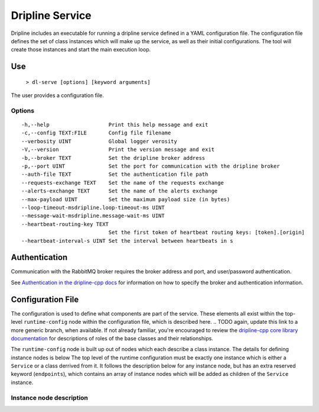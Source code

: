 ================
Dripline Service
================

Dripline includes an executable for running a dripline service defined in a YAML configuration file.
The configuration file defines the set of class instances which will make up the service, as well as their initial configurations.
The tool will create those instances and start the main execution loop.

.. TODO sphinx supports autodoc for the CLI tools. We should consider replacing the following code blocks with parsed CLI output from `--help` in the future (if we're building in an environment where dripline-cpp is installed).

Use
===

  ``> dl-serve [options] [keyword arguments]``

The user provides a configuration file.

Options
-------

::

  -h,--help                   Print this help message and exit
  -c,--config TEXT:FILE       Config file filename
  --verbosity UINT            Global logger verosity
  -V,--version                Print the version message and exit
  -b,--broker TEXT            Set the dripline broker address
  -p,--port UINT              Set the port for communication with the dripline broker
  --auth-file TEXT            Set the authentication file path
  --requests-exchange TEXT    Set the name of the requests exchange
  --alerts-exchange TEXT      Set the name of the alerts exchange
  --max-payload UINT          Set the maximum payload size (in bytes)
  --loop-timeout-msdripline.loop-timeout-ms UINT
  --message-wait-msdripline.message-wait-ms UINT
  --heartbeat-routing-key TEXT
                              Set the first token of heartbeat routing keys: [token].[origin]
  --heartbeat-interval-s UINT Set the interval between heartbeats in s


Authentication
==============

Communication with the RabbitMQ broker requires the broker address and port, and user/password authentication.

.. TODO update the link to use "latest" symbolic link, or master/develop, when that is available
See `Authentication in the dripline-cpp docs <https://driplineorg.github.io/dripline-cpp/branches/dl3_develop/authentication.html>`_ for information on how to specify the broker and authentication information.

Configuration File
==================

The configuration is used to define what components are part of the service.
These elements all exist within the top-level ``runtime-config`` node within the configuration file,
which is described here.
.. TODO again, update this link to a more generic branch, when available.
If not already familiar, you're encouraged to review the `dripline-cpp core library documentation <https://driplineorg.github.io/dripline-cpp/branches/dl3_develop/library.html>`_ for descriptions of roles of the base classes and their relationships.

The ``runtime-config`` node is built up out of nodes which each describe a class instance.
The details for defining instance nodes is below
The top level of the runtime configuration must be exactly one instance which is either a ``Service`` or a class derrived from it.
It follows the description below for any instance node, but has an extra reserved keyword (``endpoints``), which contains an array of instance nodes which will be added as children of the ``Service`` instance.

Instance node description
-------------------------
